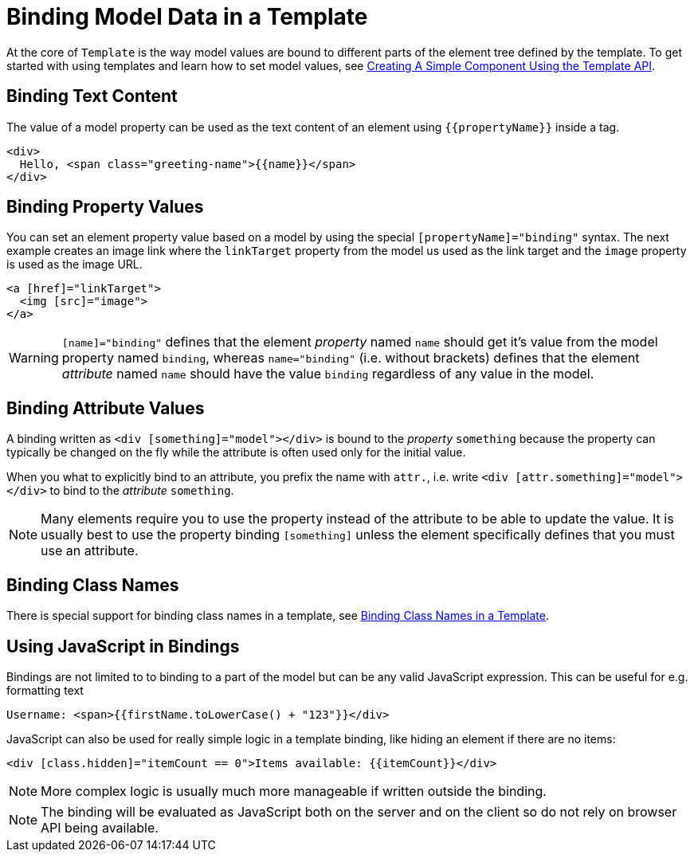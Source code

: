 ifdef::env-github[:outfilesuffix: .asciidoc]
= Binding Model Data in a Template

At the core of `Template` is the way model values are bound to different parts of the element tree defined by the template.
To get started with using templates and learn how to set model values, see <<tutorial-template-basic#,Creating A Simple Component Using the Template API>>.

== Binding Text Content

The value of a model property can be used as the text content of an element using `{{propertyName}}` inside a tag.

[source,html]
----
<div>
  Hello, <span class="greeting-name">{{name}}</span>
</div>
----

== Binding Property Values

You can set an element property value based on a model by using the special `[propertyName]="binding"` syntax.
The next example creates an image link where the `linkTarget` property from the model us used as the link target and the `image` property is used as the image URL.

[source,html]
----
<a [href]="linkTarget">
  <img [src]="image">
</a>
----

[WARNING]
`[name]="binding"` defines that the element _property_ named `name` should get it's value from the model property named `binding`, whereas `name="binding"` (i.e. without brackets) defines that the element _attribute_ named `name` should have the value `binding` regardless of any value in the model.

== Binding Attribute Values

A binding written as `<div [something]="model"></div>` is bound to the _property_ `something` because the property can typically be changed on the fly while the attribute is often used only for the initial value.

When you what to explicitly bind to an attribute, you prefix the name with `attr.`, i.e. write `<div [attr.something]="model"></div>` to bind to the _attribute_ `something`.

[NOTE]
Many elements require you to use the property instead of the attribute to be able to update the value. It is usually best to use the property binding `[something]` unless the element specifically defines that you must use an attribute.

== Binding Class Names

There is special support for binding class names in a template, see <<tutorial-template-class-name-binding#,Binding Class Names in a Template>>.

== Using JavaScript in Bindings

Bindings are not limited to to binding to a part of the model but can be any valid JavaScript expression. This can be useful for e.g. formatting text

[source,html]
----
Username: <span>{{firstName.toLowerCase() + "123"}}</div>
----

JavaScript can also be used for really simple logic in a template binding, like hiding an element if there are no items:

[source,html]
----
<div [class.hidden]="itemCount == 0">Items available: {{itemCount}}</div>
----

[NOTE]
More complex logic is usually much more manageable if written outside the binding.

[NOTE]
The binding will be evaluated as JavaScript both on the server and on the client so do not rely on browser API being available.
